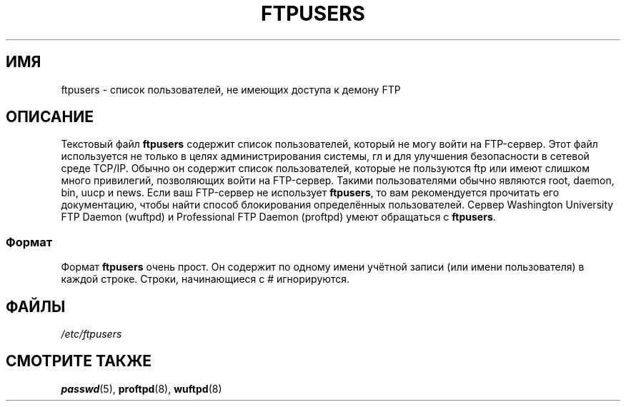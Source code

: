 .\" Copyright (c) 2000 Christoph J. Thompson <obituary@linuxbe.org>
.\"
.\" This is free documentation; you can redistribute it and/or
.\" modify it under the terms of the GNU General Public License as
.\" published by the Free Software Foundation; either version 2 of
.\" the License, or (at your option) any later version.
.\"
.\" This manual is distributed in the hope that it will be useful,
.\" but WITHOUT ANY WARRANTY; without even the implied warranty of
.\" MERCHANTABILITY or FITNESS FOR A PARTICULAR PURPOSE. See the
.\" GNU General Public License for more details.
.\"
.\" You should have received a copy of the GNU General Public
.\" License along with this manual; if not, write to the Free
.\" Software Foundation, Inc., 59 Temple Place, Suite 330, Boston, MA 02111,
.\" USA.
.\"*******************************************************************
.\"
.\" This file was generated with po4a. Translate the source file.
.\"
.\"*******************************************************************
.TH FTPUSERS 5 2000\-08\-27 Linux "Руководство программиста Linux"
.SH ИМЯ
ftpusers \- список пользователей, не имеющих доступа к демону FTP
.SH ОПИСАНИЕ
Текстовый файл \fBftpusers\fP содержит список пользователей, который не могу
войти на FTP\-сервер. Этот файл используется не только в целях
администрирования системы, гл и для улучшения безопасности в сетевой среде
TCP/IP. Обычно он содержит список пользователей, которые не пользуются ftp
или имеют слишком много привилегий, позволяющих войти на FTP\-сервер. Такими
пользователями обычно являются root, daemon, bin, uucp и news. Если ваш
FTP\-сервер не использует \fBftpusers\fP, то вам рекомендуется прочитать его
документацию, чтобы найти способ блокирования определённых
пользователей. Сервер Washington University FTP Daemon (wuftpd) и
Professional FTP Daemon (proftpd) умеют обращаться с \fBftpusers\fP.
.SS Формат
Формат \fBftpusers\fP очень прост. Он содержит по одному имени учётной записи
(или имени пользователя) в каждой строке. Строки, начинающиеся с #
игнорируются.
.SH ФАЙЛЫ
\fI/etc/ftpusers\fP
.SH "СМОТРИТЕ ТАКЖЕ"
\fBpasswd\fP(5), \fBproftpd\fP(8), \fBwuftpd\fP(8)
